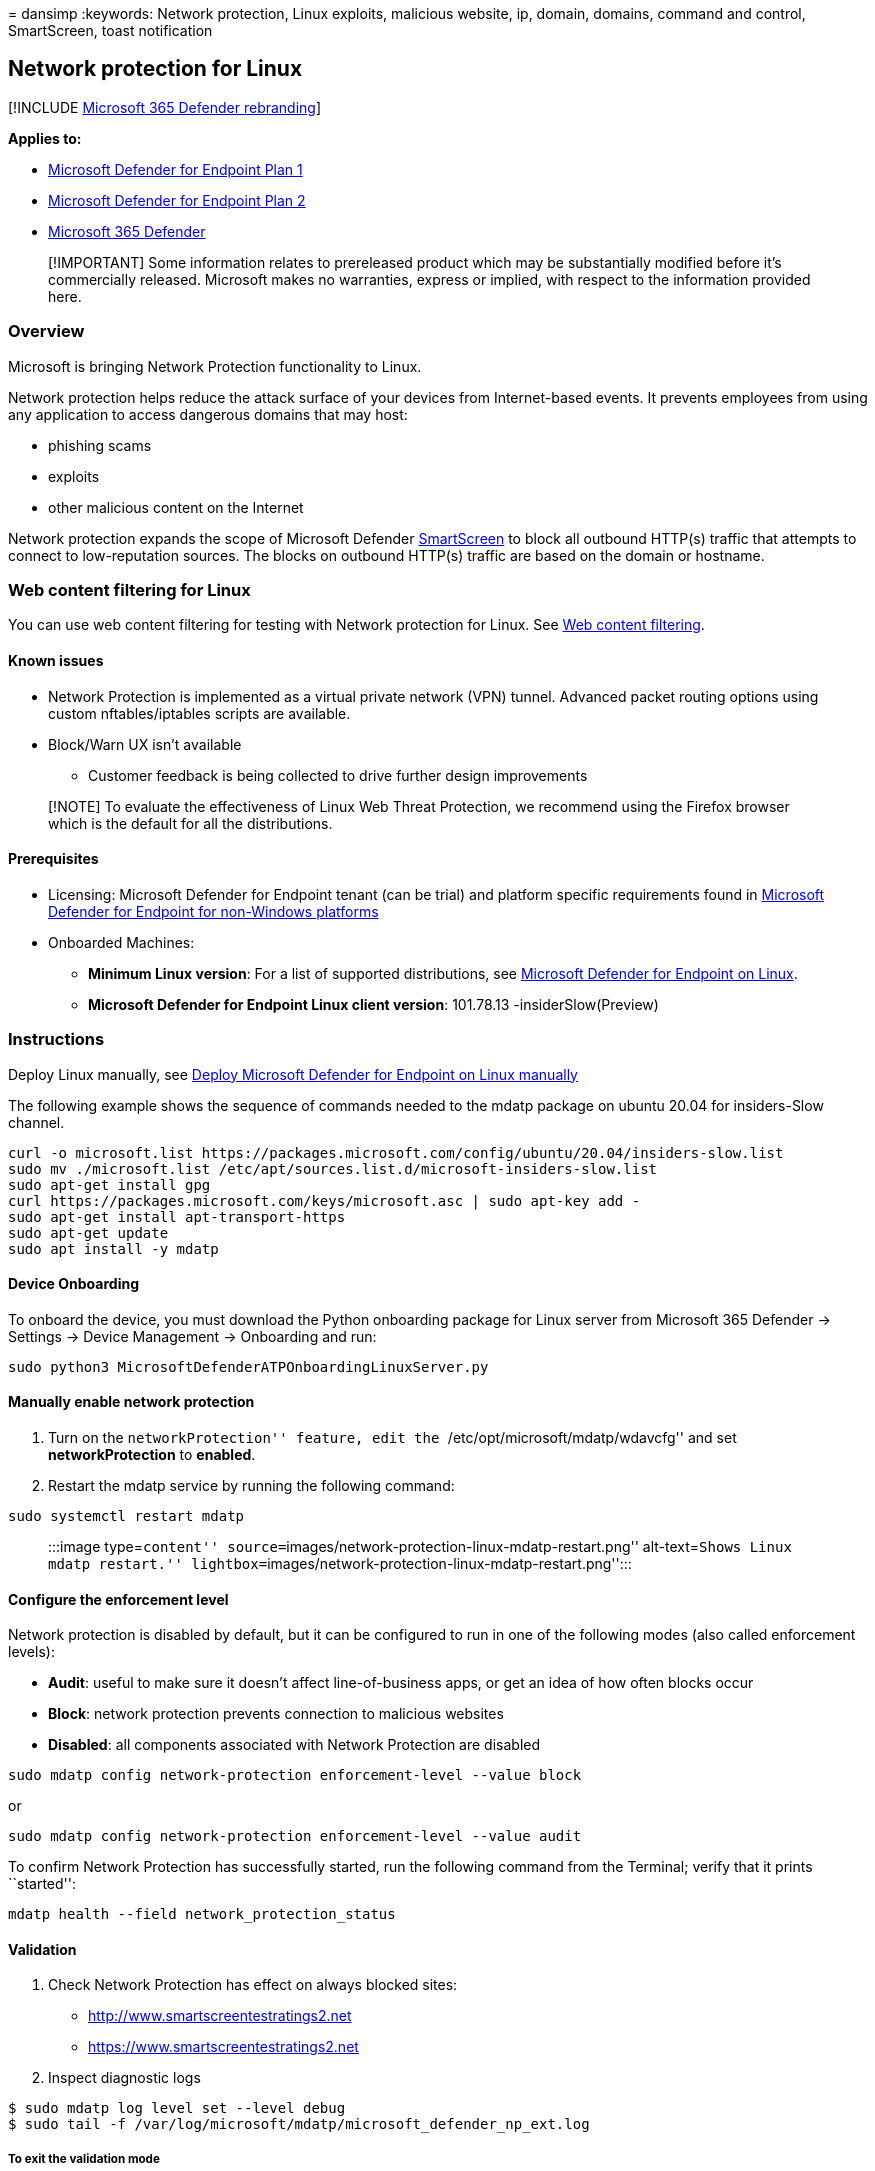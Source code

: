 = 
dansimp
:keywords: Network protection, Linux exploits, malicious website, ip,
domain, domains, command and control, SmartScreen, toast notification

== Network protection for Linux

{empty}[!INCLUDE link:../../includes/microsoft-defender.md[Microsoft 365
Defender rebranding]]

*Applies to:*

* https://go.microsoft.com/fwlink/?linkid=2154037[Microsoft Defender for
Endpoint Plan 1]
* https://go.microsoft.com/fwlink/?linkid=2154037[Microsoft Defender for
Endpoint Plan 2]
* https://go.microsoft.com/fwlink/?linkid=2118804[Microsoft 365
Defender]

____
[!IMPORTANT] Some information relates to prereleased product which may
be substantially modified before it’s commercially released. Microsoft
makes no warranties, express or implied, with respect to the information
provided here.
____

=== Overview

Microsoft is bringing Network Protection functionality to Linux.

Network protection helps reduce the attack surface of your devices from
Internet-based events. It prevents employees from using any application
to access dangerous domains that may host:

* phishing scams
* exploits
* other malicious content on the Internet

Network protection expands the scope of Microsoft Defender
link:/windows/security/threat-protection/microsoft-defender-smartscreen/microsoft-defender-smartscreen-overview.md[SmartScreen]
to block all outbound HTTP(s) traffic that attempts to connect to
low-reputation sources. The blocks on outbound HTTP(s) traffic are based
on the domain or hostname.

=== Web content filtering for Linux

You can use web content filtering for testing with Network protection
for Linux. See link:web-content-filtering.md[Web content filtering].

==== Known issues

* Network Protection is implemented as a virtual private network (VPN)
tunnel. Advanced packet routing options using custom nftables/iptables
scripts are available.
* Block/Warn UX isn’t available
** Customer feedback is being collected to drive further design
improvements

____
[!NOTE] To evaluate the effectiveness of Linux Web Threat Protection, we
recommend using the Firefox browser which is the default for all the
distributions.
____

==== Prerequisites

* Licensing: Microsoft Defender for Endpoint tenant (can be trial) and
platform specific requirements found in
link:non-windows.md#licensing-requirements[Microsoft Defender for
Endpoint for non-Windows platforms]
* Onboarded Machines:
** *Minimum Linux version*: For a list of supported distributions, see
link:microsoft-defender-endpoint-linux.md[Microsoft Defender for
Endpoint on Linux].
** *Microsoft Defender for Endpoint Linux client version*: 101.78.13
-insiderSlow(Preview)

=== Instructions

Deploy Linux manually, see link:linux-install-manually.md[Deploy
Microsoft Defender for Endpoint on Linux manually]

The following example shows the sequence of commands needed to the mdatp
package on ubuntu 20.04 for insiders-Slow channel.

[source,bash]
----
curl -o microsoft.list https://packages.microsoft.com/config/ubuntu/20.04/insiders-slow.list
sudo mv ./microsoft.list /etc/apt/sources.list.d/microsoft-insiders-slow.list
sudo apt-get install gpg
curl https://packages.microsoft.com/keys/microsoft.asc | sudo apt-key add -
sudo apt-get install apt-transport-https
sudo apt-get update
sudo apt install -y mdatp
----

==== Device Onboarding

To onboard the device, you must download the Python onboarding package
for Linux server from Microsoft 365 Defender -> Settings -> Device
Management -> Onboarding and run:

[source,bash]
----
sudo python3 MicrosoftDefenderATPOnboardingLinuxServer.py
----

==== Manually enable network protection

[arabic]
. Turn on the ``networkProtection'' feature, edit the
``/etc/opt/microsoft/mdatp/wdavcfg'' and set *networkProtection* to
*enabled*.
. Restart the mdatp service by running the following command:

[source,bash]
----
sudo systemctl restart mdatp
----

____
:::image type=``content''
source=``images/network-protection-linux-mdatp-restart.png''
alt-text=``Shows Linux mdatp restart.''
lightbox=``images/network-protection-linux-mdatp-restart.png'':::
____

==== Configure the enforcement level

Network protection is disabled by default, but it can be configured to
run in one of the following modes (also called enforcement levels):

* *Audit*: useful to make sure it doesn’t affect line-of-business apps,
or get an idea of how often blocks occur
* *Block*: network protection prevents connection to malicious websites
* *Disabled*: all components associated with Network Protection are
disabled

[source,bash]
----
sudo mdatp config network-protection enforcement-level --value block
----

or

[source,bash]
----
sudo mdatp config network-protection enforcement-level --value audit
----

To confirm Network Protection has successfully started, run the
following command from the Terminal; verify that it prints ``started'':

[source,bash]
----
mdatp health --field network_protection_status
----

==== Validation

A. Check Network Protection has effect on always blocked sites:

* http://www.smartscreentestratings2.net
* https://www.smartscreentestratings2.net

B. Inspect diagnostic logs

[source,bash]
----
$ sudo mdatp log level set --level debug
$ sudo tail -f /var/log/microsoft/mdatp/microsoft_defender_np_ext.log
----

===== To exit the validation mode

Disable network protection and restart the network connection:

[source,bash]
----
$ sudo mdatp config network-protection enforcement-level --value disabled
----

=== Advanced configuration

By default, Linux network protection is active on the default gateway;
routing and tunneling are internally configured. To customize the
network interfaces, change the *networkSetupMode* parameter from the
*/opt/microsoft/mdatp/conf/* configuration file and restart the service:

[source,bash]
----
sudo systemctl restart  mdatp
----

The configuration file also enables the user to customize:

* proxy setting
* SSL certificate stores
* tunneling device name
* IP
* and more

The default values were tested for all distributions as described in
link:microsoft-defender-endpoint-linux.md[Microsoft Defender for
Endpoint on Linux]

==== Microsoft Defender portal

Also, make sure that in *Microsoft Defender* > *Settings* > *Endpoints*
> *Advanced features* that *`Custom network indicators'* toggle is set
_enabled_.

____
[!IMPORTANT] The above *`Custom network indicators'* toggle controls
*Custom Indicators* enablement **for ALL platforms with Network
Protection support, including Windows. Reminder that - on Windows - for
indicators to be enforced you also must have Network Protection
explicitly enabled.
____

____
:::image type=``content''
source=``images/network-protection-linux-defender-security-center-advanced-features-settings.png''
alt-text=``MEM Create Profile''
lightbox=``images/network-protection-linux-defender-security-center-advanced-features-settings.png'':::
____

=== How to explore the features

[arabic]
. Learn how to link:web-threat-protection.md[Protect your organization
against web threats] using web threat protection.
* Web threat protection is part of web protection in Microsoft Defender
for Endpoint. It uses network protection to secure your devices against
web threats.
. Run through the link:indicator-ip-domain.md[Custom Indicators of
Compromise] flow to get blocks on the Custom Indicator type.
. Explore link:web-content-filtering.md[Web content filtering].
+
____
[!NOTE] If you are removing a policy or changing device groups at the
same time, this might cause a delay in policy deployment. Pro tip: You
can deploy a policy without selecting any category on a device group.
This action will create an audit only policy, to help you understand
user behavior before creating a block policy.

Device group creation is supported in Defender for Endpoint Plan 1 and
Plan 2.
____
. link:/defender-cloud-apps/mde-integration[Integrate Microsoft Defender
for Endpoint with Defender for Cloud Apps] and your network
protection-enabled macOS devices will have endpoint policy enforcement
capabilities.
+
____
[!NOTE] Discovery and other features are currently not supported on
these platforms.
____

=== Scenarios

The following scenarios are supported during public preview:

==== Web threat protection

Web threat protection is part of Web protection in Microsoft Defender
for Endpoint. It uses network protection to secure your devices against
web threats. By integrating with Microsoft Edge and popular third-party
browsers like Chrome and Firefox, web threat protection stops web
threats without a web proxy. Web threat protection can protect devices
while they’re on premises or away. Web threat protection stops access to
the following types of sites:

* phishing sites
* malware vectors
* exploit sites
* untrusted or low-reputation sites
* sites you’ve blocked in your custom indicator list

____
:::image type=``content''
source=``images/network-protection-reports-web-protection.png''
alt-text=``Web Protection reports web threat detections.''
lightbox=``images/network-protection-reports-web-protection.png'':::
____

For more information, see link:web-threat-protection.md[Protect your
organization against web threat]

===== Custom Indicators of Compromise

Indicator of compromise (IoCs) matching is an essential feature in every
endpoint protection solution. This capability gives SecOps the ability
to set a list of indicators for detection and for blocking (prevention
and response).

Create indicators that define the detection, prevention, and exclusion
of entities. You can define the action to be taken as well as the
duration for when to apply the action and the scope of the device group
to apply it to.

Currently supported sources are the cloud detection engine of Defender
for Endpoint, the automated investigation and remediation engine, and
the endpoint prevention engine (Microsoft Defender Antivirus).

____
:::image type=``content'' source
=``images/network-protection-add-url-domain-indicator.png''
alt-text=``Shows network protection add URL or domain indicator.''
lightbox=``images/network-protection-add-url-domain-indicator.png'':::
____

For more information, see: link:indicator-ip-domain.md[Create indicators
for IPs and URLs/domains].

==== Web content filtering

Web content filtering is part of the link:web-protection-overview.md[Web
protection] capabilities in Microsoft Defender for Endpoint and
Microsoft Defender for Business. Web content filtering enables your
organization to track and regulate access to websites based on their
content categories. Many of these websites (even if they’re not
malicious) might be problematic because of compliance regulations,
bandwidth usage, or other concerns.

Configure policies across your device groups to block certain
categories. Blocking a category prevents users within specified device
groups from accessing URLs associated with the category. For any
category that’s not blocked, the URLs are automatically audited. Your
users can access the URLs without disruption, and you’ll gather access
statistics to help create a more custom policy decision. Your users will
see a block notification if an element on the page they’re viewing is
making calls to a blocked resource.

Web content filtering is available on the major web browsers, with
blocks performed by Windows Defender SmartScreen (Microsoft Edge) and
Network Protection (Chrome, Firefox, Brave, and Opera). For more
information about browser support, see
link:#prerequisites[Prerequisites].

____
:::image type=``content''
source=``images/network-protection-wcf-add-policy.png'' alt-text=``Shows
network protection web content filtering add policy.''
lightbox=``images/network-protection-wcf-add-policy.png'':::
____

For more information about reporting, see
link:web-content-filtering.md[Web content filtering].

==== Microsoft Defender for Cloud Applications

The Microsoft Defender for Cloud Applications / Cloud App Catalog
identifies apps you would want end users to be warned upon accessing
with Microsoft 365 Defender for Endpoint, and mark them as _Monitored_.
The domains listed under monitored apps would be later synced to
Microsoft 365 Defender for Endpoint:

____
:::image type=``content''
source=``images/network-protection-macos-mcas-monitored-apps.png''
alt-text=``Shows network protection mcas monitored apps.''
lightbox=``images/network-protection-macos-mcas-monitored-apps.png'':::
____

Within 10-15 minutes, these domains will be listed in Microsoft 365
Defender for Endpoint Security Center under Indicators > URLs/Domains
with Action=Warn. Within the enforcement SLA (see details at the end of
this article).

____
:::image type=``content''
source=``images/network-protection-macos-mcas-cloud-app-security.png''
alt-text=``Shows network protection mcas cloud app security.''
lightbox=``images/network-protection-macos-mcas-cloud-app-security.png'':::
____

=== See also

* link:network-protection.md[Protect your network]
* link:enable-network-protection.md[Turn on network protection]
* link:web-protection-overview.md[Web protection]
* link:manage-indicators.md[Create indicators]
* link:web-content-filtering.md[Web content filtering]
* link:microsoft-defender-endpoint-linux.md[Microsoft Defender for
Endpoint on Linux]
